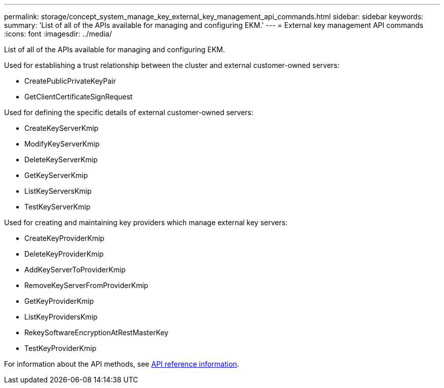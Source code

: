 ---
permalink: storage/concept_system_manage_key_external_key_management_api_commands.html
sidebar: sidebar
keywords:
summary: 'List of all of the APIs available for managing and configuring EKM.'
---
= External key management API commands
:icons: font
:imagesdir: ../media/

[.lead]
List of all of the APIs available for managing and configuring EKM.

Used for establishing a trust relationship between the cluster and external customer-owned servers:

* CreatePublicPrivateKeyPair
* GetClientCertificateSignRequest

Used for defining the specific details of external customer-owned servers:

* CreateKeyServerKmip
* ModifyKeyServerKmip
* DeleteKeyServerKmip
* GetKeyServerKmip
* ListKeyServersKmip
* TestKeyServerKmip

Used for creating and maintaining key providers which manage external key servers:

* CreateKeyProviderKmip
* DeleteKeyProviderKmip
* AddKeyServerToProviderKmip
* RemoveKeyServerFromProviderKmip
* GetKeyProviderKmip
* ListKeyProvidersKmip
* RekeySoftwareEncryptionAtRestMasterKey
* TestKeyProviderKmip

For information about the API methods, see link:../api/index.html[API reference information].

